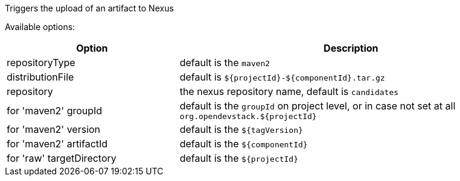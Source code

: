 :page-partial:

Triggers the upload of an artifact to Nexus

Available options:

[cols="1,2"]
|===
| Option | Description

| repositoryType
| default is the `maven2`

| distributionFile
| default is `${projectId}-${componentId}.tar.gz`

| repository
| the nexus repository name, default is `candidates`

| for 'maven2' groupId
| default is the `groupId` on project level, or in case not set at all `org.opendevstack.${projectId}`

| for 'maven2' version
| default is the `${tagVersion}`

| for 'maven2' artifactId
| default is the `${componentId}`

| for 'raw' targetDirectory
| default is the `${projectId}`
|===
